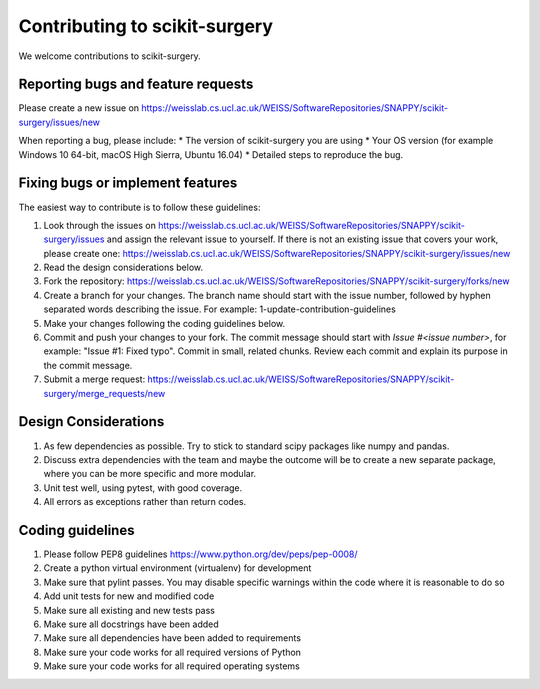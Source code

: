 .. highlight:: shell

===============================================
Contributing to scikit-surgery
===============================================

We welcome contributions to scikit-surgery.


Reporting bugs and feature requests
-----------------------------------

Please create a new issue on https://weisslab.cs.ucl.ac.uk/WEISS/SoftwareRepositories/SNAPPY/scikit-surgery/issues/new

When reporting a bug, please include:
* The version of scikit-surgery you are using
* Your OS version (for example Windows 10 64-bit, macOS High Sierra, Ubuntu 16.04)
* Detailed steps to reproduce the bug.


Fixing bugs or implement features
---------------------------------

The easiest way to contribute is to follow these guidelines:

1. Look through the issues on https://weisslab.cs.ucl.ac.uk/WEISS/SoftwareRepositories/SNAPPY/scikit-surgery/issues and assign the relevant issue to yourself. If there is not an existing issue that covers your work, please create one: https://weisslab.cs.ucl.ac.uk/WEISS/SoftwareRepositories/SNAPPY/scikit-surgery/issues/new
2. Read the design considerations below.
3. Fork the repository: https://weisslab.cs.ucl.ac.uk/WEISS/SoftwareRepositories/SNAPPY/scikit-surgery/forks/new
4. Create a branch for your changes. The branch name should start with the issue number, followed by hyphen separated words describing the issue. For example: 1-update-contribution-guidelines
5. Make your changes following the coding guidelines below.
6. Commit and push your changes to your fork. The commit message should start with `Issue #<issue number>`, for example: "Issue #1: Fixed typo". Commit in small, related chunks. Review each commit and explain its purpose in the commit message.
7. Submit a merge request: https://weisslab.cs.ucl.ac.uk/WEISS/SoftwareRepositories/SNAPPY/scikit-surgery/merge_requests/new

Design Considerations
---------------------

1. As few dependencies as possible. Try to stick to standard scipy packages like numpy and pandas.
2. Discuss extra dependencies with the team and maybe the outcome will be to create a new separate package, where you can be more specific and more modular.
3. Unit test well, using pytest, with good coverage.
4. All errors as exceptions rather than return codes.


Coding guidelines
-----------------

1. Please follow PEP8 guidelines https://www.python.org/dev/peps/pep-0008/
2. Create a python virtual environment (virtualenv) for development
3. Make sure that pylint passes. You may disable specific warnings within the code where it is reasonable to do so
4. Add unit tests for new and modified code
5. Make sure all existing and new tests pass
6. Make sure all docstrings have been added
7. Make sure all dependencies have been added to requirements
8. Make sure your code works for all required versions of Python
9. Make sure your code works for all required operating systems


